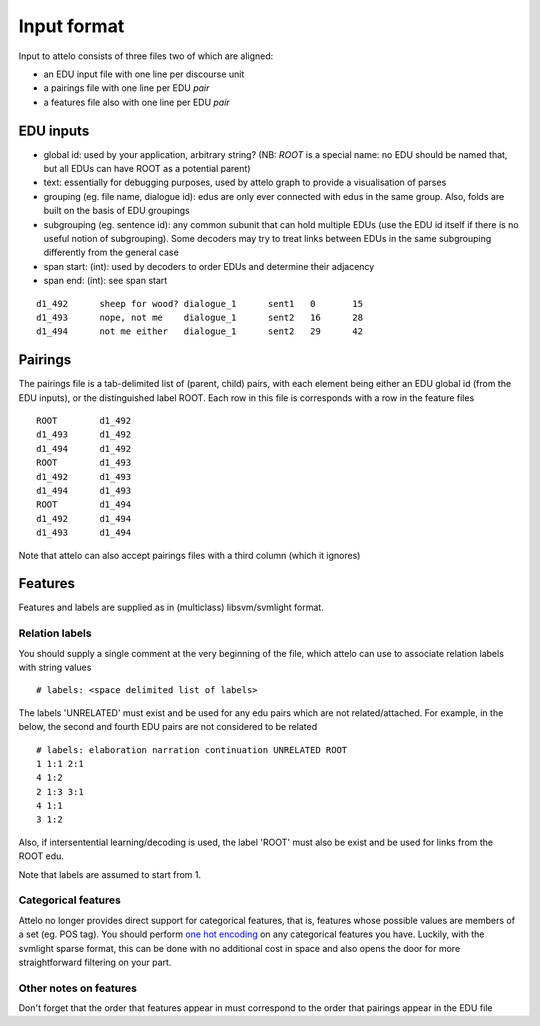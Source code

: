 .. _input-format:

Input format
============

Input to attelo consists of three files two of which are aligned:

* an EDU input file with one line per discourse unit
* a pairings file with one line per EDU *pair*
* a features file also with one line per EDU *pair*

EDU inputs
----------

* global id: used by your application, arbitrary string?
  (NB: `ROOT` is a special name: no EDU should be named that,
  but all EDUs can have ROOT as a potential parent)
* text: essentially for debugging purposes, used by attelo
  graph to provide a visualisation of parses
* grouping (eg. file name, dialogue id): edus are only ever
  connected with edus in the same group. Also, folds are
  built on the basis of EDU groupings
* subgrouping (eg. sentence id): any common subunit that
  can hold multiple EDUs (use the EDU id itself if there
  is no useful notion of subgrouping).  Some decoders may
  try to treat links between EDUs in the same subgrouping
  differently from the general case
* span start: (int): used by decoders to order EDUs and
  determine their adjacency
* span end: (int): see span start

::

    d1_492	sheep for wood?	dialogue_1	sent1	0	15
    d1_493	nope, not me	dialogue_1	sent2	16	28
    d1_494	not me either	dialogue_1	sent2	29	42

Pairings
--------
The pairings file is a tab-delimited list of (parent, child) pairs,
with each element being either an EDU global id (from the EDU inputs),
or the distinguished label ROOT.  Each row in this file is corresponds with a
row in the feature files ::


    ROOT	d1_492
    d1_493	d1_492
    d1_494	d1_492
    ROOT	d1_493
    d1_492	d1_493
    d1_494	d1_493
    ROOT	d1_494
    d1_492	d1_494
    d1_493	d1_494


Note that attelo can also accept pairings files with a third column (which
it ignores)

Features
--------

Features and labels are supplied as in (multiclass) libsvm/svmlight format.

Relation labels
~~~~~~~~~~~~~~~
You should supply a single comment at the very beginning of the file,
which attelo can use to associate relation labels with string values ::

    # labels: <space delimited list of labels>

The labels 'UNRELATED' must exist and be used for any edu pairs which are not
related/attached.  For example, in the below, the second and fourth EDU pairs
are not considered to be related ::

    # labels: elaboration narration continuation UNRELATED ROOT
    1 1:1 2:1
    4 1:2
    2 1:3 3:1
    4 1:1
    3 1:2

Also, if intersentential learning/decoding is used, the label 'ROOT' must also
be exist and be used for links from the ROOT edu.


Note that labels are assumed to start from 1.

Categorical features
~~~~~~~~~~~~~~~~~~~~
Attelo no longer provides direct support for categorical features, that is,
features whose possible values are members of a set (eg. POS tag).  You should
perform `one hot encoding
<http://scikit-learn.org/stable/modules/generated/sklearn.preprocessing.OneHotEncoder.html>`_
on any categorical features you have. Luckily, with the svmlight sparse format,
this can be done with no additional cost in space and also opens the door for
more straightforward filtering on your part.

Other notes on features
~~~~~~~~~~~~~~~~~~~~~~~
Don't forget that the order that features appear in must correspond to the
order that pairings appear in the EDU file
